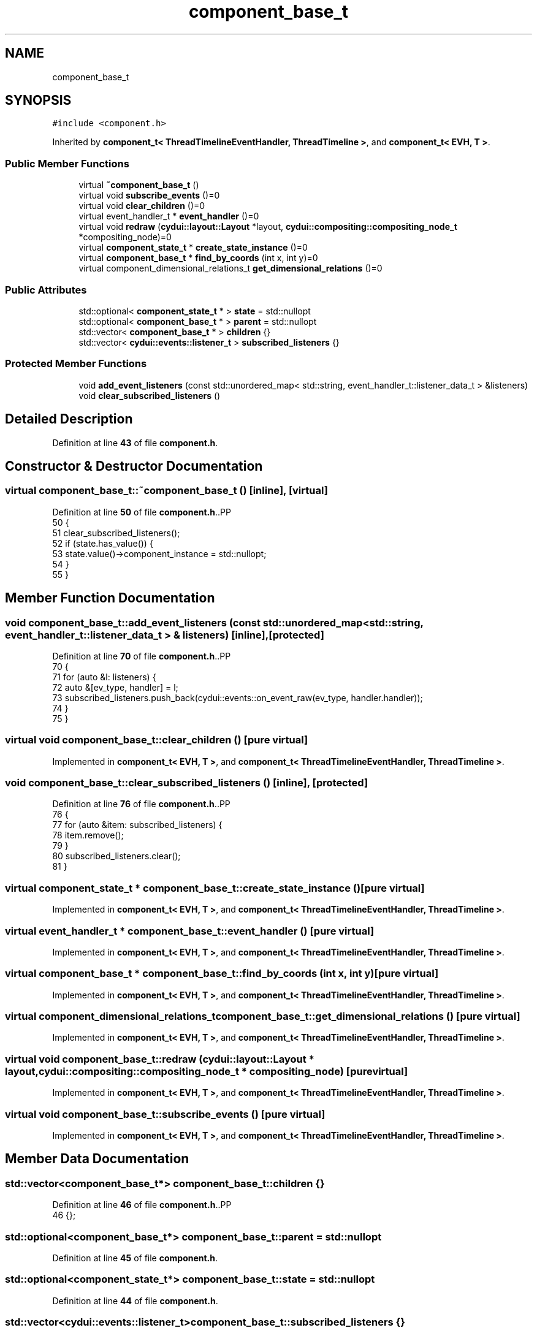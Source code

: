 .TH "component_base_t" 3 "CYD-UI" \" -*- nroff -*-
.ad l
.nh
.SH NAME
component_base_t
.SH SYNOPSIS
.br
.PP
.PP
\fC#include <component\&.h>\fP
.PP
Inherited by \fBcomponent_t< ThreadTimelineEventHandler, ThreadTimeline >\fP, and \fBcomponent_t< EVH, T >\fP\&.
.SS "Public Member Functions"

.in +1c
.ti -1c
.RI "virtual \fB~component_base_t\fP ()"
.br
.ti -1c
.RI "virtual void \fBsubscribe_events\fP ()=0"
.br
.ti -1c
.RI "virtual void \fBclear_children\fP ()=0"
.br
.ti -1c
.RI "virtual event_handler_t * \fBevent_handler\fP ()=0"
.br
.ti -1c
.RI "virtual void \fBredraw\fP (\fBcydui::layout::Layout\fP *layout, \fBcydui::compositing::compositing_node_t\fP *compositing_node)=0"
.br
.ti -1c
.RI "virtual \fBcomponent_state_t\fP * \fBcreate_state_instance\fP ()=0"
.br
.ti -1c
.RI "virtual \fBcomponent_base_t\fP * \fBfind_by_coords\fP (int x, int y)=0"
.br
.ti -1c
.RI "virtual component_dimensional_relations_t \fBget_dimensional_relations\fP ()=0"
.br
.in -1c
.SS "Public Attributes"

.in +1c
.ti -1c
.RI "std::optional< \fBcomponent_state_t\fP * > \fBstate\fP = std::nullopt"
.br
.ti -1c
.RI "std::optional< \fBcomponent_base_t\fP * > \fBparent\fP = std::nullopt"
.br
.ti -1c
.RI "std::vector< \fBcomponent_base_t\fP * > \fBchildren\fP {}"
.br
.ti -1c
.RI "std::vector< \fBcydui::events::listener_t\fP > \fBsubscribed_listeners\fP {}"
.br
.in -1c
.SS "Protected Member Functions"

.in +1c
.ti -1c
.RI "void \fBadd_event_listeners\fP (const std::unordered_map< std::string, event_handler_t::listener_data_t > &listeners)"
.br
.ti -1c
.RI "void \fBclear_subscribed_listeners\fP ()"
.br
.in -1c
.SH "Detailed Description"
.PP 
Definition at line \fB43\fP of file \fBcomponent\&.h\fP\&.
.SH "Constructor & Destructor Documentation"
.PP 
.SS "virtual component_base_t::~component_base_t ()\fC [inline]\fP, \fC [virtual]\fP"

.PP
Definition at line \fB50\fP of file \fBcomponent\&.h\fP\&..PP
.nf
50                               {
51     clear_subscribed_listeners();
52     if (state\&.has_value()) {
53       state\&.value()\->component_instance = std::nullopt;
54     }
55   }
.fi

.SH "Member Function Documentation"
.PP 
.SS "void component_base_t::add_event_listeners (const std::unordered_map< std::string, event_handler_t::listener_data_t > & listeners)\fC [inline]\fP, \fC [protected]\fP"

.PP
Definition at line \fB70\fP of file \fBcomponent\&.h\fP\&..PP
.nf
70                                                                                                          {
71     for (auto &l: listeners) {
72       auto &[ev_type, handler] = l;
73       subscribed_listeners\&.push_back(cydui::events::on_event_raw(ev_type, handler\&.handler));
74     }
75   }
.fi

.SS "virtual void component_base_t::clear_children ()\fC [pure virtual]\fP"

.PP
Implemented in \fBcomponent_t< EVH, T >\fP, and \fBcomponent_t< ThreadTimelineEventHandler, ThreadTimeline >\fP\&.
.SS "void component_base_t::clear_subscribed_listeners ()\fC [inline]\fP, \fC [protected]\fP"

.PP
Definition at line \fB76\fP of file \fBcomponent\&.h\fP\&..PP
.nf
76                                     {
77     for (auto &item: subscribed_listeners) {
78       item\&.remove();
79     }
80     subscribed_listeners\&.clear();
81   }
.fi

.SS "virtual \fBcomponent_state_t\fP * component_base_t::create_state_instance ()\fC [pure virtual]\fP"

.PP
Implemented in \fBcomponent_t< EVH, T >\fP, and \fBcomponent_t< ThreadTimelineEventHandler, ThreadTimeline >\fP\&.
.SS "virtual event_handler_t * component_base_t::event_handler ()\fC [pure virtual]\fP"

.PP
Implemented in \fBcomponent_t< EVH, T >\fP, and \fBcomponent_t< ThreadTimelineEventHandler, ThreadTimeline >\fP\&.
.SS "virtual \fBcomponent_base_t\fP * component_base_t::find_by_coords (int x, int y)\fC [pure virtual]\fP"

.PP
Implemented in \fBcomponent_t< EVH, T >\fP, and \fBcomponent_t< ThreadTimelineEventHandler, ThreadTimeline >\fP\&.
.SS "virtual component_dimensional_relations_t component_base_t::get_dimensional_relations ()\fC [pure virtual]\fP"

.PP
Implemented in \fBcomponent_t< EVH, T >\fP, and \fBcomponent_t< ThreadTimelineEventHandler, ThreadTimeline >\fP\&.
.SS "virtual void component_base_t::redraw (\fBcydui::layout::Layout\fP * layout, \fBcydui::compositing::compositing_node_t\fP * compositing_node)\fC [pure virtual]\fP"

.PP
Implemented in \fBcomponent_t< EVH, T >\fP, and \fBcomponent_t< ThreadTimelineEventHandler, ThreadTimeline >\fP\&.
.SS "virtual void component_base_t::subscribe_events ()\fC [pure virtual]\fP"

.PP
Implemented in \fBcomponent_t< EVH, T >\fP, and \fBcomponent_t< ThreadTimelineEventHandler, ThreadTimeline >\fP\&.
.SH "Member Data Documentation"
.PP 
.SS "std::vector<\fBcomponent_base_t\fP*> component_base_t::children {}"

.PP
Definition at line \fB46\fP of file \fBcomponent\&.h\fP\&..PP
.nf
46 {};
.fi

.SS "std::optional<\fBcomponent_base_t\fP*> component_base_t::parent = std::nullopt"

.PP
Definition at line \fB45\fP of file \fBcomponent\&.h\fP\&.
.SS "std::optional<\fBcomponent_state_t\fP*> component_base_t::state = std::nullopt"

.PP
Definition at line \fB44\fP of file \fBcomponent\&.h\fP\&.
.SS "std::vector<\fBcydui::events::listener_t\fP> component_base_t::subscribed_listeners {}"

.PP
Definition at line \fB48\fP of file \fBcomponent\&.h\fP\&..PP
.nf
48 {};
.fi


.SH "Author"
.PP 
Generated automatically by Doxygen for CYD-UI from the source code\&.
